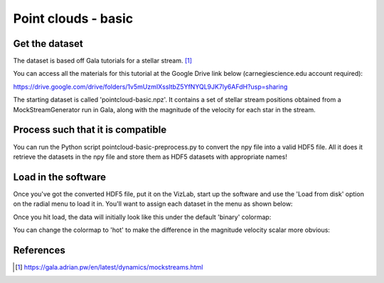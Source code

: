 
Point clouds - basic
====================

Get the dataset
^^^^^^^^^^^^^^^

The dataset is based off Gala tutorials for a stellar stream. [1]_

You can access all the materials for this tutorial at the Google Drive link below (carnegiescience.edu account required):

https://drive.google.com/drive/folders/1v5mUzmIXssltbZ5YfNYQL9JK7ly6AFdH?usp=sharing

The starting dataset is called 'pointcloud-basic.npz'. It contains a set of stellar stream positions obtained from a MockStreamGenerator run in Gala, along with the magnitude of the velocity for each star in the stream.

Process such that it is compatible
^^^^^^^^^^^^^^^^^^^^^^^^^^^^^^^^^^

You can run the Python script pointcloud-basic-preprocess.py to convert the npy file into a valid HDF5 file. All it does it retrieve the datasets in the npy file and store them as HDF5 datasets with appropriate names! 

Load in the software
^^^^^^^^^^^^^^^^^^^^

Once you've got the converted HDF5 file, put it on the VizLab, start up the software and use the 'Load from disk' option on the radial menu to load it in. You'll want to assign each dataset in the menu as shown below: 


.. image:: /images/simplePointCloudMenu.png
   :target: /images/simplePointCloudMenu.png
   :alt: image


Once you hit load, the data will initially look like this under the default 'binary' colormap:


.. image:: /images/simplePointCloudGray.png
   :target: /images/simplePointCloudGray.png
   :alt: image


You can change the colormap to 'hot' to make the difference in the magnitude velocity scalar more obvious:


.. image:: /images/simplePointCloudHot.png
   :target: /images/simplePointCloudHot.png
   :alt: image


References
^^^^^^^^^^

.. [1] https://gala.adrian.pw/en/latest/dynamics/mockstreams.html
